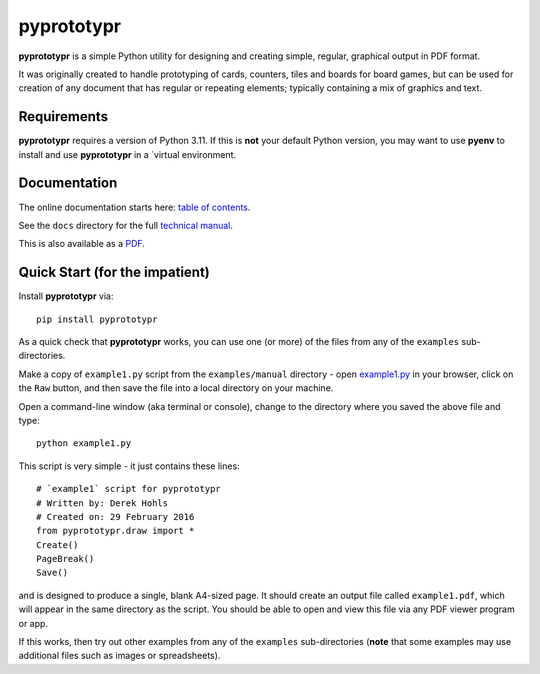 ===========
pyprototypr
===========

**pyprototypr** is a simple Python utility for designing and creating simple,
regular, graphical output in PDF format.

It was originally created to handle prototyping of cards, counters, tiles and
boards for board games, but can be used for creation of any document that has
regular or repeating elements; typically containing a mix of graphics and text.


Requirements
============

**pyprototypr** requires a version of Python 3.11.  If this is **not** your default
Python version, you may want to use **pyenv** to install and use **pyprototypr**
in a `virtual environment.


Documentation
=============

The online documentation starts here: `table of contents <https://github.com/gamesbook/pyprototypr/blob/master/docs/index.md>`_.

See the ``docs`` directory for the full `technical manual <https://github.com/gamesbook/pyprototypr/blob/master/docs/manual_technical.rst>`_.

This is also available as a `PDF <https://github.com/gamesbook/pyprototypr/blob/master/docs/manual_technical.pdf>`_.


Quick Start (for the impatient)
===============================

Install **pyprototypr** via::

    pip install pyprototypr

As a quick check that **pyprototypr**  works, you can use one (or more) of the files
from any of the ``examples`` sub-directories.

Make a copy of ``example1.py`` script from the ``examples/manual`` directory - open
`example1.py <https://github.com/gamesbook/pyprototypr/blob/master/examples/manual/example1.py>`_
in your browser, click on the ``Raw`` button, and then save the file into a
local directory on your machine.

Open a command-line window (aka terminal or console), change to the directory
where you saved the above file and type::

    python example1.py

This script is very simple - it just contains these lines::

    # `example1` script for pyprototypr
    # Written by: Derek Hohls
    # Created on: 29 February 2016
    from pyprototypr.draw import *
    Create()
    PageBreak()
    Save()

and is designed to produce a single, blank A4-sized page. It should create an
output file called ``example1.pdf``, which will appear in the same directory as
the script. You should be able to open and view this file via any PDF viewer
program or app.

If this works, then try out other examples from any of the ``examples``
sub-directories (**note** that some examples may use additional files such
as images or spreadsheets).
